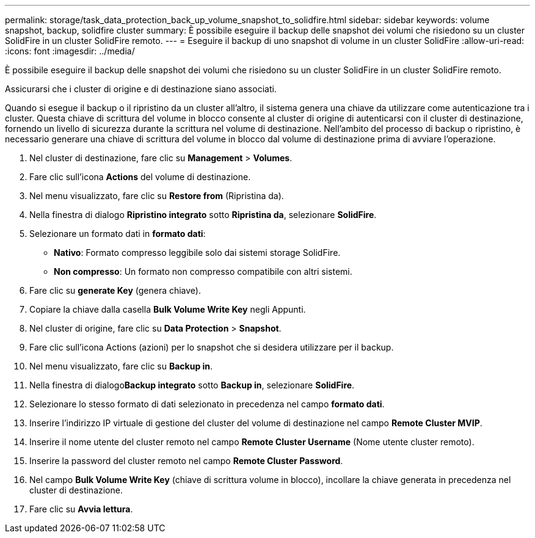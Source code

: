 ---
permalink: storage/task_data_protection_back_up_volume_snapshot_to_solidfire.html 
sidebar: sidebar 
keywords: volume snapshot, backup, solidfire cluster 
summary: È possibile eseguire il backup delle snapshot dei volumi che risiedono su un cluster SolidFire in un cluster SolidFire remoto. 
---
= Eseguire il backup di uno snapshot di volume in un cluster SolidFire
:allow-uri-read: 
:icons: font
:imagesdir: ../media/


[role="lead"]
È possibile eseguire il backup delle snapshot dei volumi che risiedono su un cluster SolidFire in un cluster SolidFire remoto.

Assicurarsi che i cluster di origine e di destinazione siano associati.

Quando si esegue il backup o il ripristino da un cluster all'altro, il sistema genera una chiave da utilizzare come autenticazione tra i cluster. Questa chiave di scrittura del volume in blocco consente al cluster di origine di autenticarsi con il cluster di destinazione, fornendo un livello di sicurezza durante la scrittura nel volume di destinazione. Nell'ambito del processo di backup o ripristino, è necessario generare una chiave di scrittura del volume in blocco dal volume di destinazione prima di avviare l'operazione.

. Nel cluster di destinazione, fare clic su *Management* > *Volumes*.
. Fare clic sull'icona *Actions* del volume di destinazione.
. Nel menu visualizzato, fare clic su *Restore from* (Ripristina da).
. Nella finestra di dialogo *Ripristino integrato* sotto *Ripristina da*, selezionare *SolidFire*.
. Selezionare un formato dati in *formato dati*:
+
** *Nativo*: Formato compresso leggibile solo dai sistemi storage SolidFire.
** *Non compresso*: Un formato non compresso compatibile con altri sistemi.


. Fare clic su *generate Key* (genera chiave).
. Copiare la chiave dalla casella *Bulk Volume Write Key* negli Appunti.
. Nel cluster di origine, fare clic su *Data Protection* > *Snapshot*.
. Fare clic sull'icona Actions (azioni) per lo snapshot che si desidera utilizzare per il backup.
. Nel menu visualizzato, fare clic su *Backup in*.
. Nella finestra di dialogo**Backup integrato** sotto *Backup in*, selezionare *SolidFire*.
. Selezionare lo stesso formato di dati selezionato in precedenza nel campo *formato dati*.
. Inserire l'indirizzo IP virtuale di gestione del cluster del volume di destinazione nel campo *Remote Cluster MVIP*.
. Inserire il nome utente del cluster remoto nel campo *Remote Cluster Username* (Nome utente cluster remoto).
. Inserire la password del cluster remoto nel campo *Remote Cluster Password*.
. Nel campo *Bulk Volume Write Key* (chiave di scrittura volume in blocco), incollare la chiave generata in precedenza nel cluster di destinazione.
. Fare clic su *Avvia lettura*.

